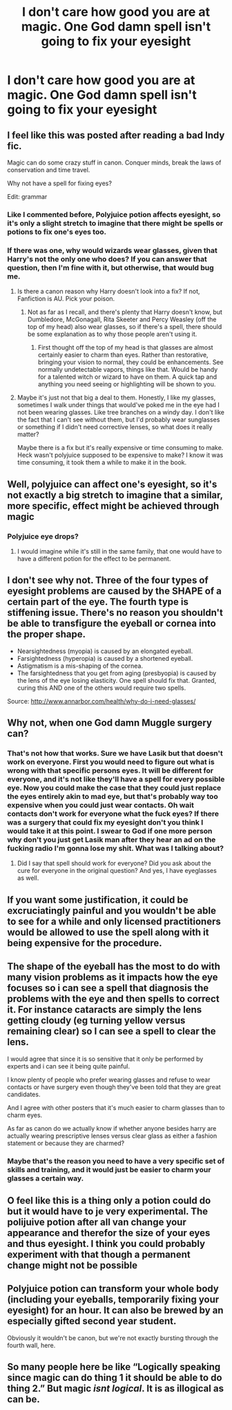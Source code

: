 #+TITLE: I don't care how good you are at magic. One God damn spell isn't going to fix your eyesight

* I don't care how good you are at magic. One God damn spell isn't going to fix your eyesight
:PROPERTIES:
:Author: XXomega_duckXX
:Score: 4
:DateUnix: 1591947174.0
:DateShort: 2020-Jun-12
:FlairText: Discussion
:END:

** I feel like this was posted after reading a bad Indy fic.

Magic can do some crazy stuff in canon. Conquer minds, break the laws of conservation and time travel.

Why not have a spell for fixing eyes?

Edit: grammar
:PROPERTIES:
:Author: awdrgh
:Score: 12
:DateUnix: 1591953389.0
:DateShort: 2020-Jun-12
:END:

*** Like I commented before, Polyjuice potion affects eyesight, so it's only a slight stretch to imagine that there might be spells or potions to fix one's eyes too.
:PROPERTIES:
:Author: Vercalos
:Score: 4
:DateUnix: 1591955478.0
:DateShort: 2020-Jun-12
:END:


*** If there was one, why would wizards wear glasses, given that Harry's not the only one who does? If you can answer that question, then I'm fine with it, but otherwise, that would bug me.
:PROPERTIES:
:Author: NellOhEll
:Score: 2
:DateUnix: 1591965405.0
:DateShort: 2020-Jun-12
:END:

**** Is there a canon reason why Harry doesn't look into a fix? If not, Fanfiction is AU. Pick your poison.
:PROPERTIES:
:Author: awdrgh
:Score: 2
:DateUnix: 1591965623.0
:DateShort: 2020-Jun-12
:END:

***** Not as far as I recall, and there's plenty that Harry doesn't know, but Dumbledore, McGonagall, Rita Skeeter and Percy Weasley (off the top of my head) also wear glasses, so if there's a spell, there should be some explanation as to why those people aren't using it.
:PROPERTIES:
:Author: NellOhEll
:Score: 3
:DateUnix: 1591968075.0
:DateShort: 2020-Jun-12
:END:

****** First thought off the top of my head is that glasses are almost certainly easier to charm than eyes. Rather than restorative, bringing your vision to normal, they could be enhancements. See normally undetectable vapors, things like that. Would be handy for a talented witch or wizard to have on them. A quick tap and anything you need seeing or highlighting will be shown to you.
:PROPERTIES:
:Author: PawnsOp
:Score: 7
:DateUnix: 1591970264.0
:DateShort: 2020-Jun-12
:END:


**** Maybe it's just not that big a deal to them. Honestly, I like my glasses, sometimes I walk under things that would've poked me in the eye had I not been wearing glasses. Like tree branches on a windy day. I don't like the fact that I can't see without them, but I'd probably wear sunglasses or something if I didn't need corrective lenses, so what does it really matter?

Maybe there is a fix but it's really expensive or time consuming to make. Heck wasn't polyjuice supposed to be expensive to make? I know it was time consuming, it took them a while to make it in the book.
:PROPERTIES:
:Author: corwinicewolf
:Score: 1
:DateUnix: 1591965984.0
:DateShort: 2020-Jun-12
:END:


** Well, polyjuice can affect one's eyesight, so it's not exactly a big stretch to imagine that a similar, more specific, effect might be achieved through magic
:PROPERTIES:
:Author: Vercalos
:Score: 10
:DateUnix: 1591947783.0
:DateShort: 2020-Jun-12
:END:

*** Polyjuice eye drops?
:PROPERTIES:
:Author: drama-life
:Score: 1
:DateUnix: 1591948610.0
:DateShort: 2020-Jun-12
:END:

**** I would imagine while it's still in the same family, that one would have to have a different potion for the effect to be permanent.
:PROPERTIES:
:Author: Vercalos
:Score: 1
:DateUnix: 1591948892.0
:DateShort: 2020-Jun-12
:END:


** I don't see why not. Three of the four types of eyesight problems are caused by the SHAPE of a certain part of the eye. The fourth type is stiffening issue. There's no reason you shouldn't be able to transfigure the eyeball or cornea into the proper shape.

- Nearsightedness (myopia) is caused by an elongated eyeball.
- Farsightedness (hyperopia) is caused by a shortened eyeball.
- Astigmatism is a mis-shaping of the cornea.
- The farsightedness that you get from aging (presbyopia) is caused by the lens of the eye losing elasticity. One spell should fix that. Granted, curing this AND one of the others would require two spells.

Source: [[http://www.annarbor.com/health/why-do-i-need-glasses/]]
:PROPERTIES:
:Author: JennaSayquah
:Score: 7
:DateUnix: 1591973484.0
:DateShort: 2020-Jun-12
:END:


** Why not, when one God damn Muggle surgery can?
:PROPERTIES:
:Author: ceplma
:Score: 9
:DateUnix: 1591947282.0
:DateShort: 2020-Jun-12
:END:

*** That's not how that works. Sure we have Lasik but that doesn't work on everyone. First you would need to figure out what is wrong with that specific persons eyes. It will be different for everyone, and it's not like they'll have a spell for every possible eye. Now you could make the case that they could just replace the eyes entirely akin to mad eye, but that's probably way too expensive when you could just wear contacts. Oh wait contacts don't work for everyone what the fuck eyes? If there was a surgery that could fix my eyesight don't you think I would take it at this point. I swear to God if one more person why don't you just get Lasik man after they hear an ad on the fucking radio I'm gonna lose my shit. What was I talking about?
:PROPERTIES:
:Author: XXomega_duckXX
:Score: 3
:DateUnix: 1591947961.0
:DateShort: 2020-Jun-12
:END:

**** Did I say that spell should work for everyone? Did you ask about the cure for everyone in the original question? And yes, I have eyeglasses as well.
:PROPERTIES:
:Author: ceplma
:Score: 8
:DateUnix: 1591948976.0
:DateShort: 2020-Jun-12
:END:


** If you want some justification, it could be excruciatingly painful and you wouldn't be able to see for a while and only licensed practitioners would be allowed to use the spell along with it being expensive for the procedure.
:PROPERTIES:
:Author: baasum_
:Score: 2
:DateUnix: 1591955373.0
:DateShort: 2020-Jun-12
:END:


** The shape of the eyeball has the most to do with many vision problems as it impacts how the eye focuses so i can see a spell that diagnosis the problems with the eye and then spells to correct it. For instance cataracts are simply the lens getting cloudy (eg turning yellow versus remaining clear) so I can see a spell to clear the lens.

I would agree that since it is so sensitive that it only be performed by experts and i can see it being quite painful.

I know plenty of people who prefer wearing glasses and refuse to wear contacts or have surgery even though they've been told that they are great candidates.

And I agree with other posters that it's much easier to charm glasses than to charm eyes.

As far as canon do we actually know if whether anyone besides harry are actually wearing prescriptive lenses versus clear glass as either a fashion statement or because they are charmed?
:PROPERTIES:
:Author: reddog44mag
:Score: 2
:DateUnix: 1591973016.0
:DateShort: 2020-Jun-12
:END:

*** Maybe that's the reason you need to have a very specific set of skills and training, and it would just be easier to charm your glasses a certain way.
:PROPERTIES:
:Author: XXomega_duckXX
:Score: 1
:DateUnix: 1591973168.0
:DateShort: 2020-Jun-12
:END:


** O feel like this is a thing only a potion could do but it would have to je very experimental. The polijuive potion after all van change your appearance and therefor the size of your eyes and thus eyesight. I think you could probably experiment with that though a permanent change might not be possible
:PROPERTIES:
:Author: Quine_
:Score: 1
:DateUnix: 1591949968.0
:DateShort: 2020-Jun-12
:END:


** Polyjuice potion can transform your whole body (including your eyeballs, temporarily fixing your eyesight) for an hour. It can also be brewed by an especially gifted second year student.

Obviously it wouldn't be canon, but we're not exactly bursting through the fourth wall, here.
:PROPERTIES:
:Author: FerusGrim
:Score: 1
:DateUnix: 1592040274.0
:DateShort: 2020-Jun-13
:END:


** So many people here be like “Logically speaking since magic can do thing 1 it should be able to do thing 2.” But magic /isnt logical/. It is as illogical as can be.
:PROPERTIES:
:Author: dancortens
:Score: 1
:DateUnix: 1592090099.0
:DateShort: 2020-Jun-14
:END:
